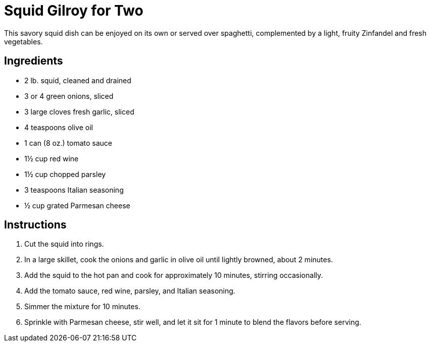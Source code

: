 = Squid Gilroy for Two

This savory squid dish can be enjoyed on its own or served over spaghetti, complemented by a light, fruity Zinfandel and fresh vegetables.

== Ingredients

- 2 lb. squid, cleaned and drained
- 3 or 4 green onions, sliced
- 3 large cloves fresh garlic, sliced
- 4 teaspoons olive oil
- 1 can (8 oz.) tomato sauce
- 1½ cup red wine
- 1½ cup chopped parsley
- 3 teaspoons Italian seasoning
- ½ cup grated Parmesan cheese

== Instructions

. Cut the squid into rings.
. In a large skillet, cook the onions and garlic in olive oil until lightly browned, about 2 minutes.
. Add the squid to the hot pan and cook for approximately 10 minutes, stirring occasionally.
. Add the tomato sauce, red wine, parsley, and Italian seasoning.
. Simmer the mixture for 10 minutes.
. Sprinkle with Parmesan cheese, stir well, and let it sit for 1 minute to blend the flavors before serving.
